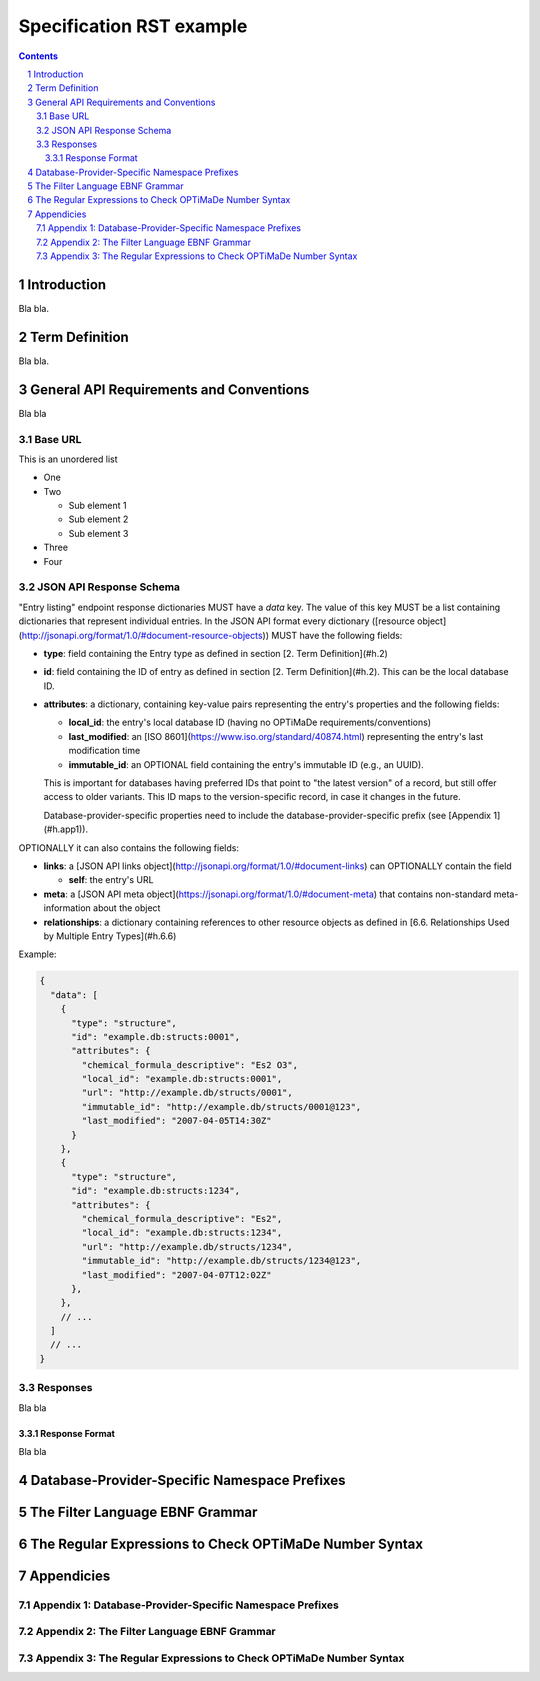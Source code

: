 =========================
Specification RST example
=========================

.. sectnum::

.. contents::

Introduction
============
Bla bla.

Term Definition
===============
Bla bla.

General API Requirements and Conventions
========================================
Bla bla

Base URL
--------
This is an unordered list

- One
- Two

  - Sub element 1
  - Sub element 2
  - Sub element 3
  
- Three
- Four  

JSON API Response Schema
------------------------
"Entry listing" endpoint response dictionaries MUST have a `data`
key. The value of this key MUST be a list containing dictionaries that
represent individual entries. In the JSON API format every dictionary
([resource object](http://jsonapi.org/format/1.0/#document-resource-objects))
MUST have the following fields:

* **type**: field containing the Entry type as defined in section [2. Term Definition](#h.2)
* **id**: field containing the ID of entry as defined in section [2. Term Definition](#h.2).
  This can be the local database ID.
* **attributes**: a dictionary, containing key-value pairs representing the
  entry's properties and the following fields:
  
  * **local\_id**: the entry's local database ID (having no OPTiMaDe requirements/conventions)
  * **last\_modified**: an [ISO 8601](https://www.iso.org/standard/40874.html)
    representing the entry's last modification time
  * **immutable\_id**: an OPTIONAL field containing the entry's immutable ID (e.g., an UUID).
  This is important for databases having preferred IDs that point to "the latest version" of a
  record, but still offer access to older variants. This ID maps to the version-specific record,
  in case it changes in the future.

  Database-provider-specific properties need to include the database-provider-specific prefix
  (see [Appendix 1](#h.app1)).

OPTIONALLY it can also contains the following fields:

* **links**: a [JSON API links object](http://jsonapi.org/format/1.0/#document-links) can OPTIONALLY
  contain the field
  
  * **self**: the entry's URL
  
* **meta**: a [JSON API meta object](https://jsonapi.org/format/1.0/#document-meta) that contains
  non-standard meta-information about the object
  
* **relationships**: a dictionary containing references to other resource objects as defined in
  [6.6. Relationships Used by Multiple Entry Types](#h.6.6)

Example:

.. code:: jsonc

  {
    "data": [
      {
        "type": "structure",
        "id": "example.db:structs:0001",
        "attributes": {
          "chemical_formula_descriptive": "Es2 O3",
          "local_id": "example.db:structs:0001",
          "url": "http://example.db/structs/0001",
          "immutable_id": "http://example.db/structs/0001@123",
          "last_modified": "2007-04-05T14:30Z"
        }
      },
      {
        "type": "structure",
        "id": "example.db:structs:1234",
        "attributes": {
          "chemical_formula_descriptive": "Es2",
          "local_id": "example.db:structs:1234",
          "url": "http://example.db/structs/1234",
          "immutable_id": "http://example.db/structs/1234@123",
          "last_modified": "2007-04-07T12:02Z"
        },
      },
      // ...
    ]
    // ...
  }

Responses
---------
Bla bla

Response Format
...............
Bla bla
  
Database-Provider-Specific Namespace Prefixes
=============================================

The Filter Language EBNF Grammar
================================

The Regular Expressions to Check OPTiMaDe Number Syntax
=======================================================

Appendicies
===========

Appendix 1: Database-Provider-Specific Namespace Prefixes
---------------------------------------------------------

Appendix 2: The Filter Language EBNF Grammar
--------------------------------------------

Appendix 3: The Regular Expressions to Check OPTiMaDe Number Syntax
-------------------------------------------------------------------


